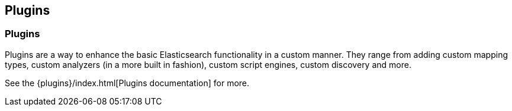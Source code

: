 [[modules-plugins]]
== Plugins

[float]
=== Plugins

Plugins are a way to enhance the basic Elasticsearch functionality in a
custom manner. They range from adding custom mapping types, custom
analyzers (in a more built in fashion), custom script engines, custom discovery
and more.

See the {plugins}/index.html[Plugins documentation] for more.
